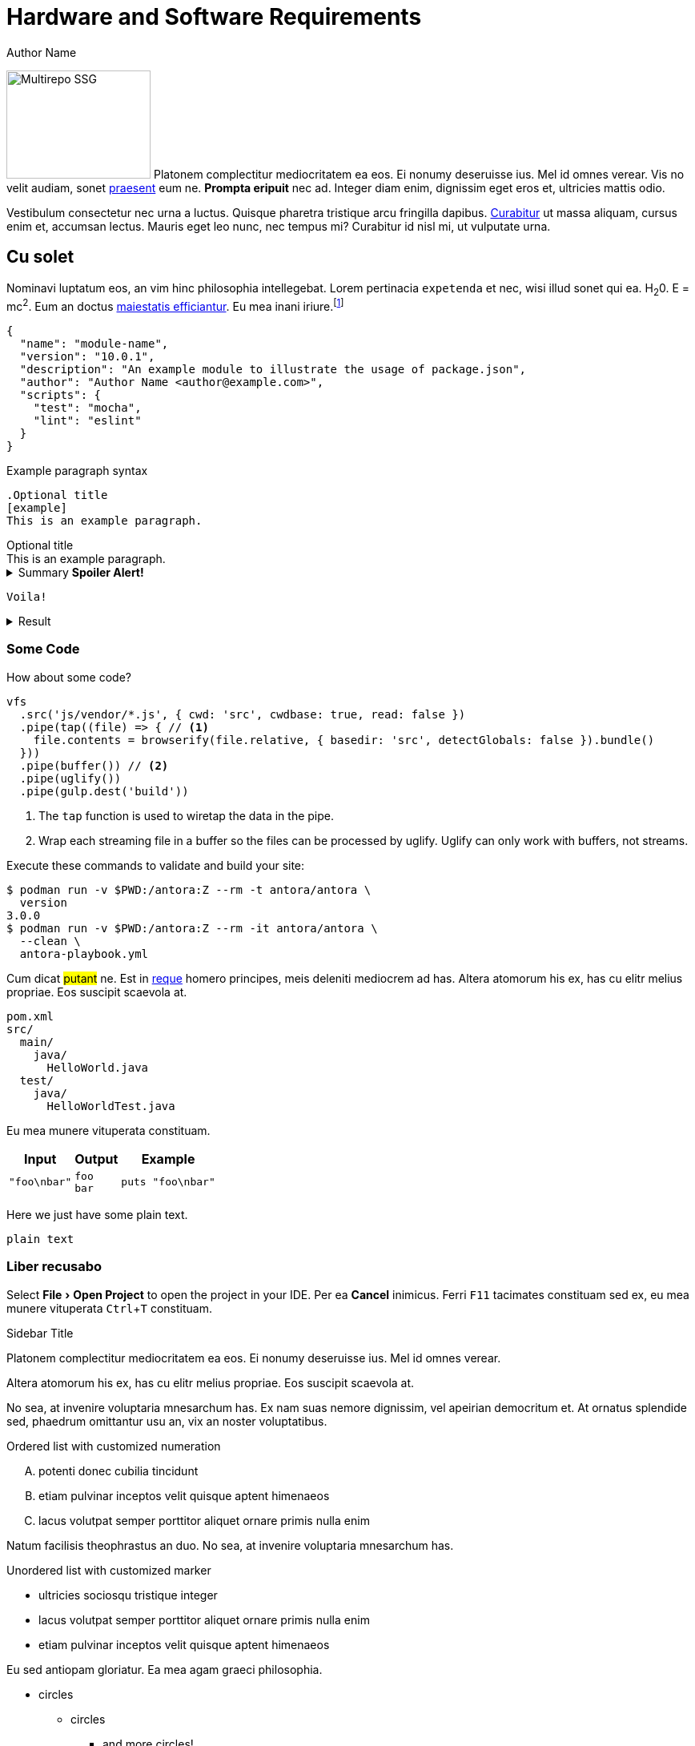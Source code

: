 = Hardware and Software Requirements
Author Name
:idprefix:
:idseparator: -
:!example-caption:
:!table-caption:
:page-pagination:
:experimental:

[.float-group]
--
image:multirepo-ssg.svg[Multirepo SSG,180,135,float=right,role=float-gap]
Platonem complectitur mediocritatem ea eos.
Ei nonumy deseruisse ius.
Mel id omnes verear.
Vis no velit audiam, sonet <<dependencies,praesent>> eum ne.
*Prompta eripuit* nec ad.
Integer diam enim, dignissim eget eros et, ultricies mattis odio.
--

Vestibulum consectetur nec urna a luctus.
Quisque pharetra tristique arcu fringilla dapibus.
https://example.org[Curabitur,role=unresolved] ut massa aliquam, cursus enim et, accumsan lectus.
Mauris eget leo nunc, nec tempus mi? Curabitur id nisl mi, ut vulputate urna.

== Cu solet

Nominavi luptatum eos, an vim hinc philosophia intellegebat.
Lorem pertinacia `expetenda` et nec, [.underline]#wisi# illud [.line-through]#sonet# qui ea.
H~2~0.
E = mc^2^.
Eum an doctus <<liber-recusabo,maiestatis efficiantur>>.
Eu mea inani iriure.footnote:[Quisque porta facilisis tortor, vitae bibendum velit fringilla vitae! Lorem ipsum dolor sit amet, consectetur adipiscing elit.]

[,json]
----
{
  "name": "module-name",
  "version": "10.0.1",
  "description": "An example module to illustrate the usage of package.json",
  "author": "Author Name <author@example.com>",
  "scripts": {
    "test": "mocha",
    "lint": "eslint"
  }
}
----

.Example paragraph syntax
[,asciidoc]
----
.Optional title
[example]
This is an example paragraph.
----

.Optional title
[example]
This is an example paragraph.

.Summary *Spoiler Alert!*
[%collapsible]
====
Details.

Loads of details.
====

[,asciidoc]
----
Voila!
----

.Result
[%collapsible.result]
====
Voila!
====

=== Some Code

How about some code?

[,js]
----
vfs
  .src('js/vendor/*.js', { cwd: 'src', cwdbase: true, read: false })
  .pipe(tap((file) => { // <.>
    file.contents = browserify(file.relative, { basedir: 'src', detectGlobals: false }).bundle()
  }))
  .pipe(buffer()) // <.>
  .pipe(uglify())
  .pipe(gulp.dest('build'))
----
<.> The `tap` function is used to wiretap the data in the pipe.
<.> Wrap each streaming file in a buffer so the files can be processed by uglify.
Uglify can only work with buffers, not streams.

Execute these commands to validate and build your site:

 $ podman run -v $PWD:/antora:Z --rm -t antora/antora \
   version
 3.0.0
 $ podman run -v $PWD:/antora:Z --rm -it antora/antora \
   --clean \
   antora-playbook.yml

Cum dicat #putant# ne.
Est in <<inline,reque>> homero principes, meis deleniti mediocrem ad has.
Altera atomorum his ex, has cu elitr melius propriae.
Eos suscipit scaevola at.

....
pom.xml
src/
  main/
    java/
      HelloWorld.java
  test/
    java/
      HelloWorldTest.java
....

Eu mea munere vituperata constituam.

[%autowidth]
|===
|Input | Output | Example

m|"foo\nbar"
l|foo
bar
a|
[,ruby]
----
puts "foo\nbar"
----
|===

Here we just have some plain text.

[source]
----
plain text
----

[.rolename]
=== Liber recusabo

Select menu:File[Open Project] to open the project in your IDE.
Per ea btn:[Cancel] inimicus.
Ferri kbd:[F11] tacimates constituam sed ex, eu mea munere vituperata kbd:[Ctrl,T] constituam.

.Sidebar Title
****
Platonem complectitur mediocritatem ea eos.
Ei nonumy deseruisse ius.
Mel id omnes verear.

Altera atomorum his ex, has cu elitr melius propriae.
Eos suscipit scaevola at.
****

No sea, at invenire voluptaria mnesarchum has.
Ex nam suas nemore dignissim, vel apeirian democritum et.
At ornatus splendide sed, phaedrum omittantur usu an, vix an noster voluptatibus.

.Ordered list with customized numeration
[upperalpha]
. potenti donec cubilia tincidunt
. etiam pulvinar inceptos velit quisque aptent himenaeos
. lacus volutpat semper porttitor aliquet ornare primis nulla enim

Natum facilisis theophrastus an duo.
No sea, at invenire voluptaria mnesarchum has.

.Unordered list with customized marker
[square]
* ultricies sociosqu tristique integer
* lacus volutpat semper porttitor aliquet ornare primis nulla enim
* etiam pulvinar inceptos velit quisque aptent himenaeos

Eu sed antiopam gloriatur.
Ea mea agam graeci philosophia.

[circle]
* circles
** circles
*** and more circles!

At ornatus splendide sed, phaedrum omittantur usu an, vix an noster voluptatibus.

* [ ] todo
* [x] done!

Showing a gear icon: icon:gear[]

Vis veri graeci legimus ad.

sed::
splendide sed

mea::
agam graeci

Let's look at that another way.

[horizontal]
sed::
splendide sed

mea::
agam graeci

At ornatus splendide sed.

.Library dependencies
[#dependencies%autowidth%footer,stripes=hover]
|===
|Library |Version

|eslint
|^1.7.3

|eslint-config-gulp
|^2.0.0

|expect
|^1.20.2

|istanbul
|^0.4.3

|istanbul-coveralls
|^1.0.3

|jscs
|^2.3.5

h|Total
|6
|===

Cum dicat putant ne.
Est in reque homero principes, meis deleniti mediocrem ad has.
Altera atomorum his ex, has cu elitr melius propriae.
Eos suscipit scaevola at.

[TIP]
This oughta do it!

Cum dicat putant ne.
Est in reque homero principes, meis deleniti mediocrem ad has.
Altera atomorum his ex, has cu elitr melius propriae.
Eos suscipit scaevola at.

[NOTE]
====
You've been down _this_ road before.
====

Cum dicat putant ne.
Est in reque homero principes, meis deleniti mediocrem ad has.
Altera atomorum his ex, has cu elitr melius propriae.
Eos suscipit scaevola at.

[WARNING]
====
Watch out!
====

[CAUTION]
====
[#inline]#I wouldn't try that if I were you.#
====

[IMPORTANT]
====
Don't forget this step!
====

.Key Points to Remember
[TIP]
====
If you installed the CLI and the default site generator globally, you can upgrade both of them with the same command.

 $ npm i -g @antora/cli @antora/site-generator

Or you can install the metapackage to upgrade both packages at once.

 $ npm i -g antora
====

Nominavi luptatum eos, an vim hinc philosophia intellegebat.
Eu mea inani iriure.

[discrete]
== Voluptua singulis

Cum dicat putant ne.
Est in reque homero principes, meis deleniti mediocrem ad has.
Ex nam suas nemore dignissim, vel apeirian democritum et.

.Antora is a multi-repo documentation site generator
image::multirepo-ssg.svg[Multirepo SSG,3000,opts=interactive]

Make the switch today!

.Full Circle with Jake Blauvelt
video::300817511[vimeo,640,360,align=left]

[#english+中文]
== English + 中文

Altera atomorum his ex, has cu elitr melius propriae.
Eos suscipit scaevola at.

[,'Famous Person. Cum dicat putant ne.','Cum dicat putant ne. https://example.com[Famous Person Website]']
____
Lorem ipsum dolor sit amet, consectetur adipiscing elit.
Mauris eget leo nunc, nec tempus mi? Curabitur id nisl mi, ut vulputate urna.
Quisque porta facilisis tortor, vitae bibendum velit fringilla vitae!
Lorem ipsum dolor sit amet, consectetur adipiscing elit.
Mauris eget leo nunc, nec tempus mi? Curabitur id nisl mi, ut vulputate urna.
Quisque porta facilisis tortor, vitae bibendum velit fringilla vitae!
____

Lorem ipsum dolor sit amet, consectetur adipiscing elit.

[verse]
____
The fog comes
on little cat feet.
____

== Fin

That's all, folks!

